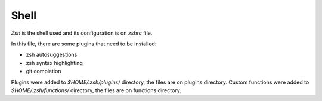 Shell
=====

`Zsh` is the shell used and its configuration is on `zshrc` file.

In this file, there are some plugins that need to be installed:

* zsh autosuggestions
* zsh syntax highlighting
* git completion

Plugins were added to `$HOME/.zsh/plugins/` directory, the files are on plugins directory.
Custom functions were added to `$HOME/.zsh/functions/` directory, the files are on functions directory.